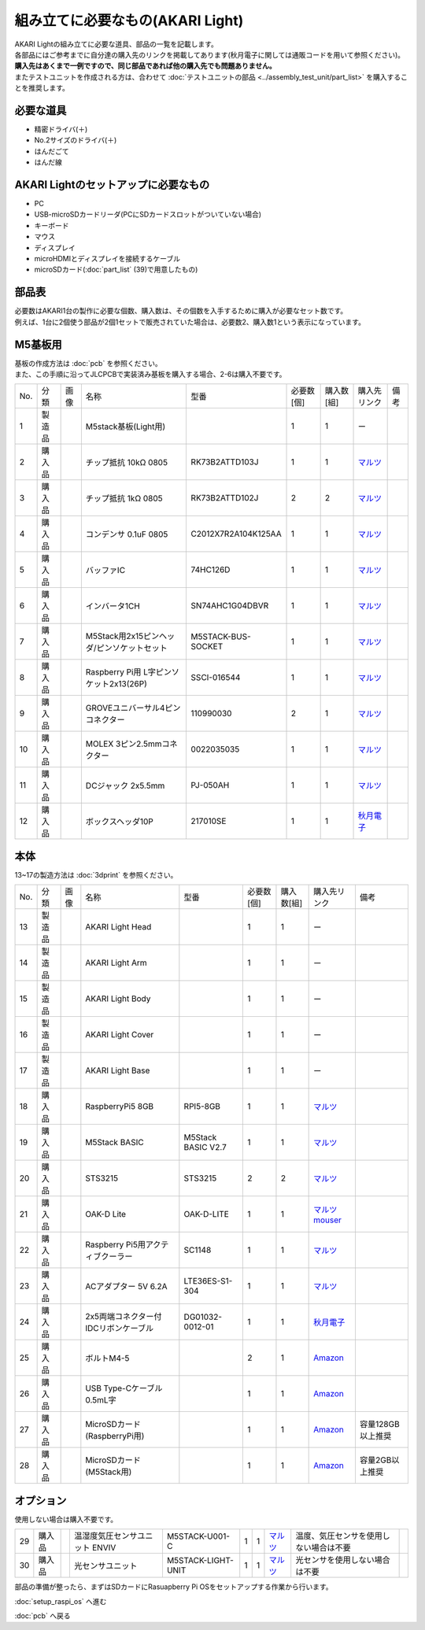 ***********************************************************
組み立てに必要なもの(AKARI Light)
***********************************************************
.. |1| image:: ../../images/assembly_light/part/01.jpg
   :width: 400px
.. |2| image:: ../../images/assembly_light/part/02.jpg
   :width: 400px
.. |3| image:: ../../images/assembly_light/part/03.jpg
   :width: 400px
.. |4| image:: ../../images/assembly_light/part/04.jpg
   :width: 400px
.. |5| image:: ../../images/assembly_light/part/05.jpg
   :width: 400px
.. |6| image:: ../../images/assembly_light/part/06.jpg
   :width: 400px
.. |7| image:: ../../images/assembly_light/part/07.jpg
   :width: 400px
.. |8| image:: ../../images/assembly_light/part/08.jpg
   :width: 400px
.. |9| image:: ../../images/assembly_light/part/09.jpg
   :width: 400px
.. |10| image:: ../../images/assembly_light/part/10.jpg
   :width: 400px
.. |11| image:: ../../images/assembly_light/part/11.jpg
   :width: 400px
.. |12| image:: ../../images/assembly_light/part/12.jpg
   :width: 400px
.. |13| image:: ../../images/assembly_light/part/13.jpg
   :width: 400px
.. |14| image:: ../../images/assembly_light/part/14.jpg
   :width: 400px
.. |15| image:: ../../images/assembly_light/part/15.jpg
   :width: 400px
.. |16| image:: ../../images/assembly_light/part/16.jpg
   :width: 400px
.. |17| image:: ../../images/assembly_light/part/17.jpg
   :width: 400px
.. |18| image:: ../../images/assembly_light/part/18.jpg
   :width: 400px
.. |19| image:: ../../images/assembly_light/part/19.jpg
   :width: 400px
.. |20| image:: ../../images/assembly_light/part/20.jpg
   :width: 400px
.. |21| image:: ../../images/assembly_light/part/21.jpg
   :width: 400px
.. |22| image:: ../../images/assembly_light/part/22.jpg
   :width: 400px
.. |23| image:: ../../images/assembly_light/part/23.jpg
   :width: 400px
.. |24| image:: ../../images/assembly_light/part/24.jpg
   :width: 400px
.. |25| image:: ../../images/assembly_light/part/25.jpg
   :width: 400px
.. |26| image:: ../../images/assembly_light/part/26.jpg
   :width: 400px
.. |27| image:: ../../images/assembly_light/part/27.jpg
   :width: 400px
.. |28| image:: ../../images/assembly_light/part/28.jpg
   :width: 400px
.. |29| image:: ../../images/assembly_light/part/29.jpg
   :width: 400px
.. |30| image:: ../../images/assembly_light/part/30.jpg
   :width: 400px

| AKARI Lightの組み立てに必要な道具、部品の一覧を記載します。
| 各部品にはご参考までに自分達の購入先のリンクを掲載してあります(秋月電子に関しては通販コードを用いて参照ください)。
| **購入先はあくまで一例ですので、同じ部品であれば他の購入先でも問題ありません。**

| またテストユニットを作成される方は、合わせて :doc:`テストユニットの部品 <../assembly_test_unit/part_list>` を購入することを推奨します。

必要な道具
-----------------------------------------------------------

* 精密ドライバ(＋)
* No.2サイズのドライバ(＋)
* はんだごて
* はんだ線

AKARI Lightのセットアップに必要なもの
-----------------------------------------------------------
* PC
* USB-microSDカードリーダ(PCにSDカードスロットがついていない場合)
* キーボード
* マウス
* ディスプレイ
* microHDMIとディスプレイを接続するケーブル
* microSDカード(:doc:`part_list` (39)で用意したもの)


部品表
-----------------------------------------------------------

| 必要数はAKARI1台の製作に必要な個数、購入数は、その個数を入手するために購入が必要なセット数です。
| 例えば、1台に2個使う部品が2個1セットで販売されていた場合は、必要数2、購入数1という表示になっています。

M5基板用
-----------------------------------------------------------
| 基板の作成方法は :doc:`pcb` を参照ください。
| また、この手順に沿ってJLCPCBで実装済み基板を購入する場合、2-6は購入不要です。

.. csv-table::

   "No.","分類","画像","名称","型番","必要数 [個]","購入数[組]","購入先リンク","備考"
   1,"製造品","|1|","M5stack基板(Light用)",,1,1, ー ,
   2,"購入品","|2|","チップ抵抗 10kΩ 0805","RK73B2ATTD103J",1,1,"| `マルツ <https://www.marutsu.co.jp/pc/i/2720378/>`__",
   3,"購入品","|3|","チップ抵抗 1kΩ 0805","RK73B2ATTD102J",2,2,"| `マルツ <https://www.marutsu.co.jp/pc/i/856914/>`__",
   4,"購入品","|4|","コンデンサ 0.1uF 0805","C2012X7R2A104K125AA",1,1,"| `マルツ <https://www.marutsu.co.jp/pc/i/41253870/>`__",
   5,"購入品","|5|","バッファIC","74HC126D",1,1,"| `マルツ <https://www.marutsu.co.jp/pc/i/26979466/>`__",
   6,"購入品","|6|","インバータ1CH","SN74AHC1G04DBVR",1,1,"| `マルツ <https://www.marutsu.co.jp/pc/i/15305173/>`__",
   7,"購入品","|7|","M5Stack用2x15ピンヘッダ/ピンソケットセット","M5STACK-BUS-SOCKET",1,1,"| `マルツ <https://www.marutsu.co.jp/pc/i/1346013/>`__",
   8,"購入品","|8|","Raspberry Pi用 L字ピンソケット2x13(26P)","SSCI-016544",1,1,"| `マルツ <https://www.marutsu.co.jp/pc/i/2349833/>`__",
   9,"購入品","|9|","GROVEユニバーサル4ピンコネクター","110990030",2,1,"| `マルツ <https://www.marutsu.co.jp/pc/i/829425/>`__",
   10,"購入品","|10|","MOLEX 3ピン2.5mmコネクター","0022035035",1,1,"| `マルツ <https://www.marutsu.co.jp/pc/i/33213647/>`__",
   11,"購入品","|11|","DCジャック 2x5.5mm","PJ-050AH",1,1,"| `マルツ <https://www.marutsu.co.jp/pc/i/13667288/>`__",
   12,"購入品","|12|","ボックスヘッダ10P","217010SE",1,1,"| `秋月電子 <https://akizukidenshi.com/catalog/g/g112664/>`__",

本体
-----------------------------------------------------------
| 13~17の製造方法は :doc:`3dprint` を参照ください。

.. csv-table::

   "No.","分類","画像","名称","型番","必要数 [個]","購入数[組]","購入先リンク","備考"
   13,"製造品","|13|","AKARI Light Head",,1,1, ー ,
   14,"製造品","|14|","AKARI Light Arm",,1,1, ー ,
   15,"製造品","|15|","AKARI Light Body",,1,1, ー ,
   16,"製造品","|16|","AKARI Light Cover",,1,1, ー ,
   17,"製造品","|17|","AKARI Light Base",,1,1, ー ,
   18,"購入品","|18|","RaspberryPi5 8GB","RPI5-8GB",1,1,"`マルツ <https://www.marutsu.co.jp/pc/i/46415211/>`__",
   19,"購入品","|19|","M5Stack BASIC","M5Stack BASIC V2.7",1,1,"| `マルツ <https://www.marutsu.co.jp/pc/i/2733151/>`__",
   20,"購入品","|20|","STS3215","STS3215",2,2,"| `マルツ <https://www.marutsu.co.jp/pc/i/2349133/>`__",
   21,"購入品","|21|","OAK-D Lite","OAK-D-LITE",1,1,"| `マルツ <https://www.marutsu.co.jp/pc/i/2235787/>`__
   | `mouser <https://www.mouser.jp/ProductDetail/Luxonis/OAK-D-Lite-FF?qs=Znm5pLBrcAJFZUYhzN5JTQ%3D%3D>`__",
   22,"購入品","|22|","Raspberry Pi5用アクティブクーラー","SC1148",1,1,"`マルツ <https://www.marutsu.co.jp/pc/i/2782705/>`__",
   23,"購入品","|23|","ACアダプター 5V 6.2A","LTE36ES-S1-304",1,1,"| `マルツ <https://www.marutsu.co.jp/pc/i/2775202/>`__",
   24,"購入品","|24|","2x5両端コネクター付IDCリボンケーブル","DG01032-0012-01",1,1,"| `秋月電子 <https://akizukidenshi.com/catalog/g/g103796/>`__",
   25,"購入品","|25|","ボルトM4-5",,2,1,"`Amazon <https://www.amazon.co.jp/dp/B07MZQTTTV>`__",
   26,"購入品","|26|","USB Type-Cケーブル 0.5mL字",,1,1,"`Amazon <https://www.amazon.co.jp/dp/B08RMFTGHZ>`__",
   27,"購入品","|27|","MicroSDカード(RaspberryPi用)",,1,1,"`Amazon <https://www.amazon.co.jp/dp/B0CH2X5LBX>`__","容量128GB以上推奨"
   28,"購入品","|28|","MicroSDカード(M5Stack用)",,1,1,"`Amazon <https://www.amazon.co.jp/dp/B00VQOEWYO>`__","容量2GB以上推奨"

オプション
-----------------------------------------------------------

使用しない場合は購入不要です。

.. csv-table::

   29,"購入品","|29|","温湿度気圧センサユニット ENVIV","M5STACK-U001-C",1,1,"| `マルツ <https://www.marutsu.co.jp/pc/i/2764443/>`__","温度、気圧センサを使用しない場合は不要",
   30,"購入品","|30|","光センサユニット","M5STACK-LIGHT-UNIT",1,1,"| `マルツ <https://www.marutsu.co.jp/pc/i/1526328/>`__","光センサを使用しない場合は不要",


部品の準備が整ったら、まずはSDカードにRasuapberry Pi OSをセットアップする作業から行います。

:doc:`setup_raspi_os` へ進む

:doc:`pcb` へ戻る
